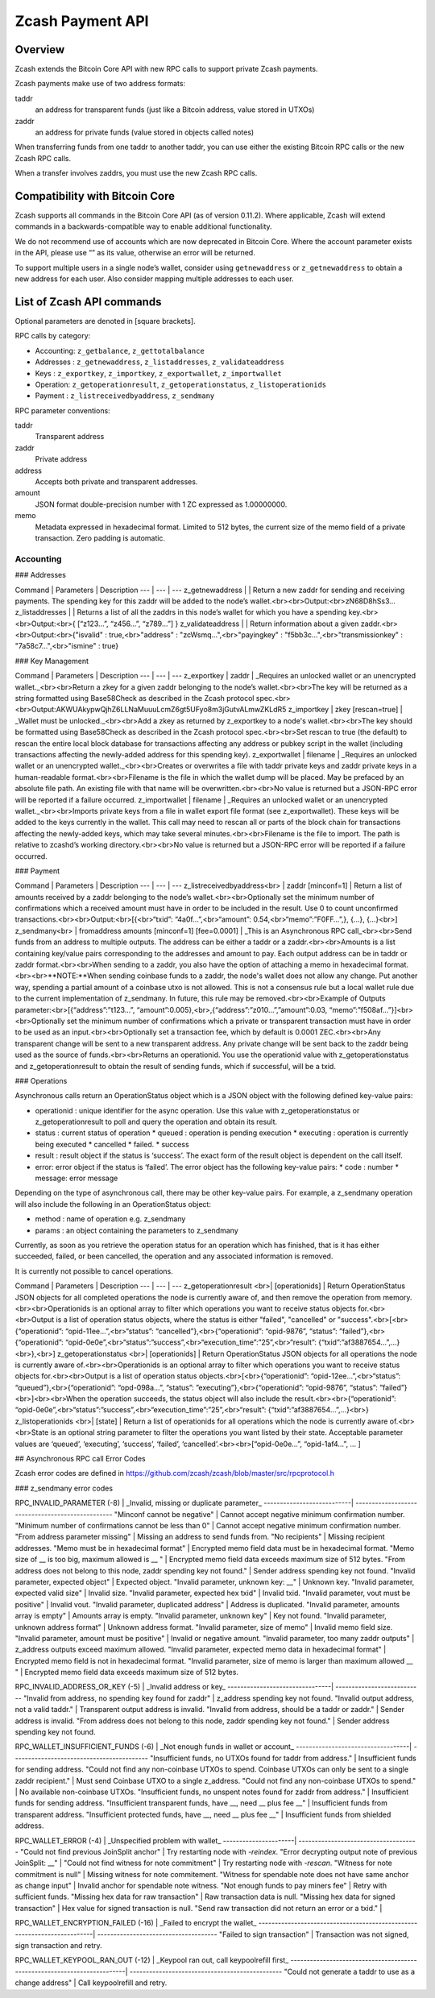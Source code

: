 Zcash Payment API
=================
Overview
---------

Zcash extends the Bitcoin Core API with new RPC calls to support private Zcash payments.

Zcash payments make use of two address formats:

taddr
  an address for transparent funds (just like a Bitcoin address, value stored in UTXOs)

zaddr
  an address for private funds (value stored in objects called notes)

When transferring funds from one taddr to another taddr, you can use either the existing Bitcoin RPC calls or the new Zcash RPC calls.

When a transfer involves zaddrs, you must use the new Zcash RPC calls.


Compatibility with Bitcoin Core
-------------------------------

Zcash supports all commands in the Bitcoin Core API (as of version 0.11.2).   Where applicable, Zcash will extend commands in a backwards-compatible way to enable additional functionality.

We do not recommend use of accounts which are now deprecated in Bitcoin Core.  Where the account parameter exists in the API, please use “” as its value, otherwise an error will be returned.

To support multiple users in a single node’s wallet, consider using ``getnewaddress`` or ``z_getnewaddress`` to obtain a new address for each user.  Also consider mapping multiple addresses to each user.

List of Zcash API commands
--------------------------

Optional parameters are denoted in [square brackets].

RPC calls by category:

* Accounting: ``z_getbalance``, ``z_gettotalbalance``
* Addresses : ``z_getnewaddress``, ``z_listaddresses``, ``z_validateaddress``
* Keys : ``z_exportkey``, ``z_importkey``, ``z_exportwallet``, ``z_importwallet``
* Operation: ``z_getoperationresult``, ``z_getoperationstatus``, ``z_listoperationids``
* Payment : ``z_listreceivedbyaddress``, ``z_sendmany``

RPC parameter conventions:

taddr
  Transparent address
zaddr
  Private address
address
  Accepts both private and transparent addresses.
amount
  JSON format double-precision number with 1 ZC expressed as 1.00000000.
memo
  Metadata expressed in hexadecimal format.  Limited to 512 bytes,
  the current size of the memo field of a private transaction.  Zero
  padding is automatic.

Accounting
~~~~~~~~~~

.. list-table::
   :widths: 15 15 30
   :header-rows: 1

   * - Command
     - Parameters
     - Description
   * - z_getbalance
     - address [minconf=1]
     - Returns the balance of a taddr or zaddr belonging to the node’s wallet.
       
       Optionally set the minimum number of confirmations a private or transaction
       must have in order to be included in the balance. Use 0 to count unconfirmed
       transactions.
   * - z_gettotalbalance
     - [minconf=1]
     - Return the total value of funds stored in the node’s wallet.
       
       Optionally set the minimum number of confirmations a private or transparent
       transaction must have in order to be included in the balance. Use 0 to count
       unconfirmed transactions.
       
       Output:
       |z_gettotalbalance output| 

      .. |z_gettotalbalance output| replace::
	 {
           "transparent" : 1.23,
           "private" : 4.56,
           "total" : 5.79
         } 
       
### Addresses

Command | Parameters | Description
--- | --- | ---
z_getnewaddress | | Return a new zaddr for sending and receiving payments. The spending key for this zaddr will be added to the node’s wallet.<br><br>Output:<br>zN68D8hSs3...
z_listaddresses | | Returns a list of all the zaddrs in this node’s wallet for which you have a spending key.<br><br>Output:<br>{ [“z123…”, “z456...”, “z789...”] }
z_validateaddress | | Return information about a given zaddr.<br><br>Output:<br>{"isvalid" : true,<br>"address" : "zcWsmq...",<br>"payingkey" : "f5bb3c...",<br>"transmissionkey" : "7a58c7...",<br>"ismine" : true}

### Key Management

Command | Parameters | Description
--- | --- | ---
z_exportkey | zaddr | _Requires an unlocked wallet or an unencrypted wallet._<br><br>Return a zkey for a given zaddr belonging to the node’s wallet.<br><br>The key will be returned as a string formatted using Base58Check as described in the Zcash protocol spec.<br><br>Output:AKWUAkypwQjhZ6LLNaMuuuLcmZ6gt5UFyo8m3jGutvALmwZKLdR5
z_importkey | zkey [rescan=true] | _Wallet must be unlocked._<br><br>Add a zkey as returned by z_exportkey to a node's wallet.<br><br>The key should be formatted using Base58Check as described in the Zcash protocol spec.<br><br>Set rescan to true (the default) to rescan the entire local block database for transactions affecting any address or pubkey script in the wallet (including transactions affecting the newly-added address for this spending key).
z_exportwallet | filename | _Requires an unlocked wallet or an unencrypted wallet._<br><br>Creates or overwrites a file with taddr private keys and zaddr private keys in a human-readable format.<br><br>Filename is the file in which the wallet dump will be placed. May be prefaced by an absolute file path. An existing file with that name will be overwritten.<br><br>No value is returned but a JSON-RPC error will be reported if a failure occurred.
z_importwallet | filename | _Requires an unlocked wallet or an unencrypted wallet._<br><br>Imports private keys from a file in wallet export file format (see z_exportwallet). These keys will be added to the keys currently in the wallet. This call may need to rescan all or parts of the block chain for transactions affecting the newly-added keys, which may take several minutes.<br><br>Filename is the file to import. The path is relative to zcashd’s working directory.<br><br>No value is returned but a JSON-RPC error will be reported if a failure occurred.

### Payment

Command | Parameters | Description
--- | --- | ---
z_listreceivedbyaddress<br> | zaddr [minconf=1] | Return a list of amounts received by a zaddr belonging to the node’s wallet.<br><br>Optionally set the minimum number of confirmations which a received amount must have in order to be included in the result.  Use 0 to count unconfirmed transactions.<br><br>Output:<br>[{<br>“txid”: “4a0f…”,<br>“amount”: 0.54,<br>“memo”:”F0FF…”,}, {...}, {...}<br>]
z_sendmany<br> | fromaddress amounts [minconf=1] [fee=0.0001] | _This is an Asynchronous RPC call_<br><br>Send funds from an address to multiple outputs.  The address can be either a taddr or a zaddr.<br><br>Amounts is a list containing key/value pairs corresponding to the addresses and amount to pay.  Each output address can be in taddr or zaddr format.<br><br>When sending to a zaddr, you also have the option of attaching a memo in hexadecimal format.<br><br>**NOTE:**When sending coinbase funds to a zaddr, the node's wallet does not allow any change. Put another way, spending a partial amount of a coinbase utxo is not allowed. This is not a consensus rule but a local wallet rule due to the current implementation of z_sendmany. In future, this rule may be removed.<br><br>Example of Outputs parameter:<br>[{“address”:”t123…”, “amount”:0.005},<br>,{“address”:”z010…”,”amount”:0.03, “memo”:”f508af…”}]<br><br>Optionally set the minimum number of confirmations which a private or transparent transaction must have in order to be used as an input.<br><br>Optionally set a transaction fee, which by default is 0.0001 ZEC.<br><br>Any transparent change will be sent to a new transparent address.  Any private change will be sent back to the zaddr being used as the source of funds.<br><br>Returns an operationid.  You use the operationid value with z_getoperationstatus and z_getoperationresult to obtain the result of sending funds, which if successful, will be a txid.

### Operations

Asynchronous calls return an OperationStatus object which is a JSON object with the following defined key-value pairs:

* operationid : unique identifier for the async operation.  Use this value with z_getoperationstatus or z_getoperationresult to poll and query the operation and obtain its result.
* status : current status of operation
  * queued : operation is pending execution
  * executing : operation is currently being executed
  * cancelled
  * failed.
  * success
* result : result object if the status is ‘success’.  The exact form of the result object is dependent on the call itself.
* error: error object if the status is ‘failed’. The error object has the following key-value pairs:
  * code : number
  * message: error message

Depending on the type of asynchronous call, there may be other key-value pairs.  For example, a z_sendmany operation will also include the following in an OperationStatus object:

* method : name of operation e.g. z_sendmany
* params : an object containing the parameters to z_sendmany

Currently, as soon as you retrieve the operation status for an operation which has finished, that is it has either succeeded, failed, or been cancelled, the operation and any associated information is removed.

It is currently not possible to cancel operations.

Command | Parameters | Description
--- | --- | ---
z_getoperationresult <br>| [operationids] | Return OperationStatus JSON objects for all completed operations the node is currently aware of, and then remove the operation from memory.<br><br>Operationids is an optional array to filter which operations you want to receive status objects for.<br><br>Output is a list of operation status objects, where the status is either "failed", "cancelled" or "success".<br>[<br>{“operationid”: “opid-11ee…”,<br>“status”: “cancelled”},<br>{“operationid”: “opid-9876”, “status”: ”failed”},<br>{“operationid”: “opid-0e0e”,<br>“status”:”success”,<br>“execution_time”:”25”,<br>“result”: {“txid”:”af3887654…”,...}<br>},<br>]
z_getoperationstatus <br>| [operationids] | Return OperationStatus JSON objects for all operations the node is currently aware of.<br><br>Operationids is an optional array to filter which operations you want to receive status objects for.<br><br>Output is a list of operation status objects.<br>[<br>{“operationid”: “opid-12ee…”,<br>“status”: “queued”},<br>{“operationid”: “opd-098a…”, “status”: ”executing”},<br>{“operationid”: “opid-9876”, “status”: ”failed”}<br>]<br><br>When the operation succeeds, the status object will also include the result.<br><br>{“operationid”: “opid-0e0e”,<br>“status”:”success”,<br>“execution_time”:”25”,<br>“result”: {“txid”:”af3887654…”,...}<br>}
z_listoperationids <br>| [state] | Return a list of operationids for all operations which the node is currently aware of.<br><br>State is an optional string parameter to filter the operations you want listed by their state.  Acceptable parameter values are ‘queued’, ‘executing’, ‘success’, ‘failed’, ‘cancelled’.<br><br>[“opid-0e0e…”, “opid-1af4…”, … ]

## Asynchronous RPC call Error Codes

Zcash error codes are defined in https://github.com/zcash/zcash/blob/master/src/rpcprotocol.h

### z_sendmany error codes

RPC_INVALID_PARAMETER (-8) | _Invalid, missing or duplicate parameter_
---------------------------| -------------------------------------------------
"Minconf cannot be negative" | Cannot accept negative minimum confirmation number.
"Minimum number of confirmations cannot be less than 0" | Cannot accept negative minimum confirmation number.
"From address parameter missing" | Missing an address to send funds from.
"No recipients" | Missing recipient addresses.
"Memo must be in hexadecimal format" | Encrypted memo field data must be in hexadecimal format.
"Memo size of __ is too big, maximum allowed is __ " | Encrypted memo field data exceeds maximum size of 512 bytes.
"From address does not belong to this node, zaddr spending key not found." | Sender address spending key not found.
"Invalid parameter, expected object" | Expected object.
"Invalid parameter, unknown key: __" | Unknown key.
"Invalid parameter, expected valid size" | Invalid size.
"Invalid parameter, expected hex txid" | Invalid txid.
"Invalid parameter, vout must be positive" | Invalid vout.
"Invalid parameter, duplicated address" | Address is duplicated.
"Invalid parameter, amounts array is empty" | Amounts array is empty.
"Invalid parameter, unknown key" | Key not found.
"Invalid parameter, unknown address format" | Unknown address format.
"Invalid parameter, size of memo" | Invalid memo field size.
"Invalid parameter, amount must be positive" | Invalid or negative amount.
"Invalid parameter, too many zaddr outputs" | z_address outputs exceed maximum allowed.
"Invalid parameter, expected memo data in hexadecimal format" | Encrypted memo field is not in hexadecimal format.
"Invalid parameter, size of memo is larger than maximum allowed __ " | Encrypted memo field data exceeds maximum size of 512 bytes.


RPC_INVALID_ADDRESS_OR_KEY (-5) | _Invalid address or key_
--------------------------------| ---------------------------
"Invalid from address, no spending key found for zaddr" | z_address spending key not found.
"Invalid output address, not a valid taddr."            | Transparent output address is invalid.
"Invalid from address, should be a taddr or zaddr."     | Sender address is invalid.
"From address does not belong to this node, zaddr spending key not found."  | Sender address spending key not found.


RPC_WALLET_INSUFFICIENT_FUNDS (-6) | _Not enough funds in wallet or account_
-----------------------------------| ------------------------------------------
"Insufficient funds, no UTXOs found for taddr from address." | Insufficient funds for sending address.
"Could not find any non-coinbase UTXOs to spend. Coinbase UTXOs can only be sent to a single zaddr recipient." | Must send Coinbase UTXO to a single z_address.
"Could not find any non-coinbase UTXOs to spend." | No available non-coinbase UTXOs.
"Insufficient funds, no unspent notes found for zaddr from address." | Insufficient funds for sending address.
"Insufficient transparent funds, have __, need __ plus fee __" | Insufficient funds from transparent address.
"Insufficient protected funds, have __, need __ plus fee __" | Insufficient funds from shielded address.

RPC_WALLET_ERROR (-4) | _Unspecified problem with wallet_
----------------------| -------------------------------------
"Could not find previous JoinSplit anchor" | Try restarting node with `-reindex`.
"Error decrypting output note of previous JoinSplit: __"  |
"Could not find witness for note commitment" | Try restarting node with `-rescan`.
"Witness for note commitment is null" | Missing witness for note commitement.
"Witness for spendable note does not have same anchor as change input" | Invalid anchor for spendable note witness.
"Not enough funds to pay miners fee" | Retry with sufficient funds.
"Missing hex data for raw transaction" | Raw transaction data is null.
"Missing hex data for signed transaction" | Hex value for signed transaction is null.
"Send raw transaction did not return an error or a txid." |

RPC_WALLET_ENCRYPTION_FAILED (-16)                                       | _Failed to encrypt the wallet_
-------------------------------------------------------------------------| -------------------------------------
"Failed to sign transaction"                                             | Transaction was not signed, sign transaction and retry.

RPC_WALLET_KEYPOOL_RAN_OUT (-12)                                         | _Keypool ran out, call keypoolrefill first_
-------------------------------------------------------------------------| -----------------------------------------------
"Could not generate a taddr to use as a change address"                  | Call keypoolrefill and retry.
